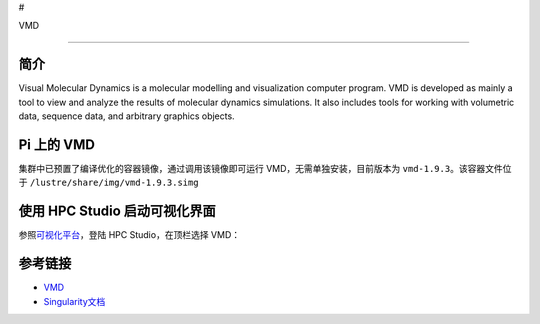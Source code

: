#

.. raw:: html

   <center>

VMD

.. raw:: html

   </center>

--------------

简介
----

Visual Molecular Dynamics is a molecular modelling and visualization
computer program. VMD is developed as mainly a tool to view and analyze
the results of molecular dynamics simulations. It also includes tools
for working with volumetric data, sequence data, and arbitrary graphics
objects.

Pi 上的 VMD
-----------

集群中已预置了编译优化的容器镜像，通过调用该镜像即可运行
VMD，无需单独安装，目前版本为 ``vmd-1.9.3``\ 。该容器文件位于
``/lustre/share/img/vmd-1.9.3.simg``

使用 HPC Studio 启动可视化界面
------------------------------

参照\ `可视化平台 <../../login/HpcStudio/>`__\ ，登陆 HPC
Studio，在顶栏选择 VMD：

|avater| |image1|

参考链接
--------

-  `VMD <https://www.ks.uiuc.edu/Research/vmd/>`__
-  `Singularity文档 <https://sylabs.io/guides/3.5/user-guide/>`__

.. |avater| image:: ../img/relion2.png
.. |image1| image:: ../img/vmd.png
